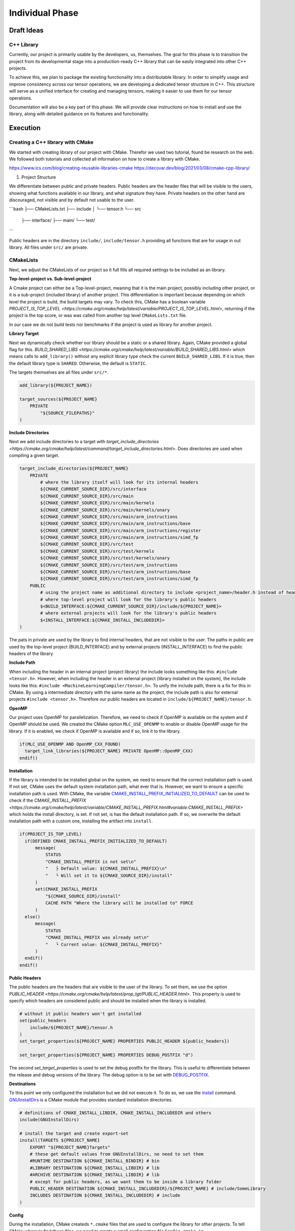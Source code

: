 Individual Phase
================

Draft Ideas
-----------

C++ Library
^^^^^^^^^^^

Currently, our project is primarily usable by the developers, us, themselves. The goal for this
phase is to transition the project from its developmental stage into a production-ready C++
library that can be easily integrated into other C++ projects.

To achieve this, we plan to package the existing functionality into a distributable library. In order
to simplify usage and improve consistency across our tensor operations, we are developing a dedicated
tensor structure in C++. This structure will serve as a unified interface for creating and managing
tensors, making it easier to use them for our tensor operations.

Documentation will also be a key part of this phase. We will provide clear instructions on how to
install and use the library, along with detailed guidance on its features and functionality.

.. 2. Python Library
.. ^^^^^^^^^^^^^^^^^

.. To make our C++ tensor operations even more accessible to a wider audience, we plan to
.. publish a Python package that bridges the ease of Python with the performance of JIT-compiled
.. C++ code. This will involve creating Python bindings for our C++ project and implementing
.. a Python interface that fully exposes its functionality. The final package is intended to
.. be published on `PyPi <https://pypi.org>`_, allowing users to easily install and use it
.. with minimal setup.

.. Suggestions
.. -----------

.. 1. Implementation of the C++ library
.. 2. Implementation fo the Python library
.. 3. Implementation of the C++ library and creating the Python library on top of the C++ library

Execution
---------

Creating a C++ library with CMake
^^^^^^^^^^^^^^^^^^^^^^^^^^^^^^^^^

We started with creating library of our project with CMake. Therefor we used two tutorial, found be research on the web.
We followed both tutorials and collected all information on how to create a library with CMake.

https://www.ics.com/blog/creating-reusable-libraries-cmake
https://decovar.dev/blog/2021/03/08/cmake-cpp-library/

1. Project Structure

We differentiate between public and private headers. Public headers are the header files that will be visible to the users,
showing what functions available in our library, and what signature they have. Private headers on the other hand are discouraged,
not visible and by default not usable to the user.

```bash
├── CMakeLists.txt
├── include
│   └── tensor.h
└── src
    ├── interface/
    ├── main/
    └── test/
```

Public headers are in the directory ``include/``, ``include/tensor.h`` providing all functions that are for usage in out library.
All files under ``src/`` are private.

CMakeLists
^^^^^^^^^^

Next, we adjust the CMakeLists of our project so it full fills all required settings to be included as an library.

**Top-level-project vs. Sub-level-project**

A Cmake project can either be a Top-level-project, meaning that it is the main project, possibly including other project,
or it is a sub-project (included library) of another project. This differentiation is important because depending on which
level the project is build, the build targets may vary. To check this, CMake has a boolean variable `PROJECT_IS_TOP_LEVEL <https://cmake.org/cmake/help/latest/variable/PROJECT_IS_TOP_LEVEL.html>`,
returning if the project is the top score, or was was called from another top level ``CMakeLists.txt`` file.

In our case we do not build tests nor benchmarks if the project is used as library for another project.

**Library Target**

Next we dynamically check whether our library should be a static or a shared library. Again, CMake provided a global flag for this.
`BUILD_SHARED_LIBS <https://cmake.org/cmake/help/latest/variable/BUILD_SHARED_LIBS.html>` which means calls to ``add_library()``
without any explicit library type check the current ``BUILD_SHARED_LIBS``. If it is true, then the default library type is
``SHARED``. Otherwise, the default is ``STATIC``.

The targets themselves are all files under ``src/*``.

.. code-block:: cmake

  add_library(${PROJECT_NAME})

  target_sources(${PROJECT_NAME}
      PRIVATE
          "${SOURCE_FILEPATHS}"
  )

**Include Directories**

Next we add include directories to a target with `target_include_directories <https://cmake.org/cmake/help/latest/command/target_include_directories.html>`.
Does directories are used when compiling a given target. 

.. code-block:: cmake

  target_include_directories(${PROJECT_NAME}
      PRIVATE   
          # where the library itself will look for its internal headers
          ${CMAKE_CURRENT_SOURCE_DIR}/src/interface
          ${CMAKE_CURRENT_SOURCE_DIR}/src/main
          ${CMAKE_CURRENT_SOURCE_DIR}/src/main/kernels
          ${CMAKE_CURRENT_SOURCE_DIR}/src/main/kernels/unary
          ${CMAKE_CURRENT_SOURCE_DIR}/src/main/arm_instructions
          ${CMAKE_CURRENT_SOURCE_DIR}/src/main/arm_instructions/base
          ${CMAKE_CURRENT_SOURCE_DIR}/src/main/arm_instructions/register
          ${CMAKE_CURRENT_SOURCE_DIR}/src/main/arm_instructions/simd_fp
          ${CMAKE_CURRENT_SOURCE_DIR}/src/test
          ${CMAKE_CURRENT_SOURCE_DIR}/src/test/kernels
          ${CMAKE_CURRENT_SOURCE_DIR}/src/test/kernels/unary
          ${CMAKE_CURRENT_SOURCE_DIR}/src/test/arm_instructions
          ${CMAKE_CURRENT_SOURCE_DIR}/src/test/arm_instructions/base
          ${CMAKE_CURRENT_SOURCE_DIR}/src/test/arm_instructions/simd_fp
      PUBLIC
          # using the project name as additional directory to include <project_name>/header.h instead of header.h if it is included as internal library
          # where top-level project will look for the library's public headers
          $<BUILD_INTERFACE:${CMAKE_CURRENT_SOURCE_DIR}/include/${PROJECT_NAME}>
          # where external projects will look for the library's public headers
          $<INSTALL_INTERFACE:${CMAKE_INSTALL_INCLUDEDIR}>
  )

The pats in private are used by the library to find internal headers, that are not visible to the user. The paths in public are used by the
top-level project (BUILD_INTERFACE) and by external projects (INSTALL_INTERFACE) to find the public headers of the library

**Include Path**

When including the header in an internal project (project library) the include looks something like this: ``#include <tensor.h>``. However,
when including the header in an external project (library installed on the system), the include looks like this: ``#include <MachineLearningCompiler/tensor.h>``.
To unify the include path, there is a fix for this in CMake. By using a intermediate directory with the same name as the project,
the include path is also for external projects ``#include <tensor.h>``. Therefore our public headers are located in ``include/${PROJECT_NAME}/tensor.h``.

**OpenMP**

Our project uses OpenMP for parallelization. Therefore, we need to check if OpenMP is available on the system and if OpenMP should be used.
We created the CMake option ``MLC_USE_OPENMP`` to enable or disable OpenMP usage for the library. If it is enabled, we check if OpenMP
is available and if so, link it to the library.

.. code-block:: cmake

  if(MLC_USE_OPENMP AND OpenMP_CXX_FOUND)
    target_link_libraries(${PROJECT_NAME} PRIVATE OpenMP::OpenMP_CXX)
  endif()

**Installation**

If the library is intended to be installed global on the system, we need to ensure that the correct installation path is used.
If not set, CMake uses the default system installation path, what ever that is. However, we want to ensure a specific installation path is used.
With CMake, the variable `CMAKE_INSTALL_PREFIX_INITIALIZED_TO_DEFAULT <https://cmake.org/cmake/help/latest/variable/CMAKE_INSTALL_PREFIX_INITIALIZED_TO_DEFAULT.html>`_
can be used to check if the `CMAKE_INSTALL_PREFIX <https://cmake.org/cmake/help/latest/variable/CMAKE_INSTALL_PREFIX.html#variable:CMAKE_INSTALL_PREFIX>` which holds the install directory,
is set. If not set, is has the default installation path. If so, we overwrite the default installation path with a custom one, installing the artifact
into ``install``.

.. code-block:: cmake

  if(PROJECT_IS_TOP_LEVEL)
    if(DEFINED CMAKE_INSTALL_PREFIX_INITIALIZED_TO_DEFAULT)
        message(
            STATUS
            "CMAKE_INSTALL_PREFIX is not set\n"
            "   ├ Default value: ${CMAKE_INSTALL_PREFIX}\n"
            "   └ Will set it to ${CMAKE_SOURCE_DIR}/install"
        )
        set(CMAKE_INSTALL_PREFIX
            "${CMAKE_SOURCE_DIR}/install"
            CACHE PATH "Where the library will be installed to" FORCE
        )
    else()
        message(
            STATUS
            "CMAKE_INSTALL_PREFIX was already set\n"
            "   └ Current value: ${CMAKE_INSTALL_PREFIX}"
        )
    endif()
  endif()

**Public Headers**

The public headers are the headers that are visible to the user of the library. To set them, we use the option  `PUBLIC_HEADER <https://cmake.org/cmake/help/latest/prop_tgt/PUBLIC_HEADER.html>`.
This property is used to specify which headers are considered public and should be installed when the library is installed.

.. code-block:: cmake

  # without it public headers won't get installed
  set(public_headers
      include/${PROJECT_NAME}/tensor.h
  )
  set_target_properties(${PROJECT_NAME} PROPERTIES PUBLIC_HEADER ${public_headers})

  set_target_properties(${PROJECT_NAME} PROPERTIES DEBUG_POSTFIX "d")

The second `set_target_properties` is used to set the debug postfix for the library. This is useful to differentiate between the release and debug versions of the library.
The debug option is to be set with `DEBUG_POSTFIX <https://cmake.org/cmake/help/latest/prop_tgt/DEBUG_POSTFIX.html>`_.

**Destinations**

To this point we only configured the installation but we did not execute it. To do so, we use the `install <https://cmake.org/cmake/help/latest/command/install.html>`_ command.
`GNUInstallDirs <https://cmake.org/cmake/help/latest/module/GNUInstallDirs.html>`_ is a CMake module that provides standard installation directories.

.. code-block:: cmake

  # definitions of CMAKE_INSTALL_LIBDIR, CMAKE_INSTALL_INCLUDEDIR and others
  include(GNUInstallDirs)

  # install the target and create export-set
  install(TARGETS ${PROJECT_NAME}
      EXPORT "${PROJECT_NAME}Targets"
      # these get default values from GNUInstallDirs, no need to set them
      #RUNTIME DESTINATION ${CMAKE_INSTALL_BINDIR} # bin
      #LIBRARY DESTINATION ${CMAKE_INSTALL_LIBDIR} # lib
      #ARCHIVE DESTINATION ${CMAKE_INSTALL_LIBDIR} # lib
      # except for public headers, as we want them to be inside a library folder
      PUBLIC_HEADER DESTINATION ${CMAKE_INSTALL_INCLUDEDIR}/${PROJECT_NAME} # include/SomeLibrary
      INCLUDES DESTINATION ${CMAKE_INSTALL_INCLUDEDIR} # include
  )

**Config**

During the installation, CMake createds ``*.cmake`` files that are used to configure the library for other projects.
To tell CMake where to find these files, we need to create a small configuration file ``Config.cmake.in``.

.. code-block:: cmake

  @PACKAGE_INIT@

  include("${CMAKE_CURRENT_LIST_DIR}/@PROJECT_NAME@Targets.cmake")

  check_required_components(@PROJECT_NAME@)

This tells CMake to include the targets file that was created during the installation and to check if the required components are available.
We can use the ``PROJECT_NAME`` there as well by wrapping it in `@` signs, which will be replaced by the actual project name during the installation.

Then, first we define a namespace for the exported targets ``mlc::``.
Next, we export the targets with installs a CMake export file containing build targets under the specified namespace into the ``cmake/`` directory.
``write_basic_package_version_file`` generates a version file to handle compatibility checks when importing the package. It will
create ``SomeLibraryConfigVersion.cmake`` file in the install folder.
With ``configure_package_config_file`` CMake generated the configuration files from our defined configuration template ``Config.cmake.in``.
Lastly, the generated configuration files are installed into the same ``cmake/`` directory.

.. code-block:: cmake

  set(namespace mlc)

  # generate and install export file
  install(EXPORT "${PROJECT_NAME}Targets"
      FILE "${PROJECT_NAME}Targets.cmake"
      NAMESPACE ${namespace}::
      DESTINATION cmake
  )

  include(CMakePackageConfigHelpers)

  # generate the version file for the config file
  write_basic_package_version_file(
      "${CMAKE_CURRENT_BINARY_DIR}/${PROJECT_NAME}ConfigVersion.cmake"
      VERSION "${version}"
      COMPATIBILITY AnyNewerVersion
  )
  # create config file
  configure_package_config_file(${CMAKE_CURRENT_SOURCE_DIR}/Config.cmake.in
      "${CMAKE_CURRENT_BINARY_DIR}/${PROJECT_NAME}Config.cmake"
      INSTALL_DESTINATION cmake
  )
  # install config files
  install(FILES
      "${CMAKE_CURRENT_BINARY_DIR}/${PROJECT_NAME}Config.cmake"
      "${CMAKE_CURRENT_BINARY_DIR}/${PROJECT_NAME}ConfigVersion.cmake"
      DESTINATION cmake
  )

**Building and Installing**

To build the library, we can use the following commands:

```bash
mkdir build
cd build
cmake ..
cmake --build . --target install
```

**Linking to the Library**

???


